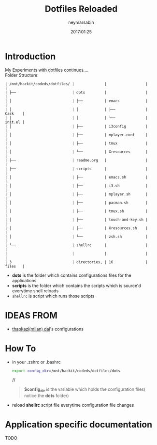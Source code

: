 #+TITLE: Dotfiles Reloaded
#+DESCRIPTION: My latest gathering of org-mode files
#+DATE: 2017:01:25
#+AUTHOR: neymarsabin
#+EMAIL: reddevil.sabin@gmail.com


* Introduction
	My Experiments with dotfiles continues.... \\
	Folder Structure:
	#+BEGIN_EXAMPLE
   | /mnt/hackit/codeds/dotfiles/ |              |                  |         |
   | ├──                          | dots         |                  |         |
   | │                            | ├──          | emacs            |         |
   | │                            | │            | ├──              | Cask    |
   | │                            | │            | └──              | init.el |
   | │                            | ├──          | i3config         |         |
   | │                            | ├──          | mplayer.conf     |         |
   | │                            | ├──          | tmux             |         |
   | │                            | └──          | Xresources       |         |
   | ├──                          | readme.org   |                  |         |
   | ├──                          | scripts      |                  |         |
   | │                            | ├──          | emacs.sh         |         |
   | │                            | ├──          | i3.sh            |         |
   | │                            | ├──          | mplayer.sh       |         |
   | │                            | ├──          | pacman.sh        |         |
   | │                            | ├──          | tmux.sh          |         |
   | │                            | ├──          | touch-and-key.sh |         |
   | │                            | ├──          | Xresources.sh    |         |
   | │                            | └──          | zsh.sh           |         |
   | └──                          | shellrc      |                  |         |
   |                              |              |                  |         |
   | 3                            | directories, | 16               | files   |
	#+END_EXAMPLE

	- *dots* is the folder which contains configurations files for the applications.
	- *scripts* is the folder which contains the scripts which is source'd everytime shell reloads
	- ~shellrc~ is script which runs those scripts

* IDEAS FROM
	- [[https://github.com/thapakzi/kutto_kodalo][thapkazi(milan) dai]]'s configurations

* How To 
	- in your .zshrc or .bashrc 
		#+BEGIN_SRC bash 
		export config_dir=/mnt/hackit/codeds/dotfiles/dots
		#+END_SRC
		//
		#+BEGIN_QUOTE
		*$config_dir* is the variable which holds the configuration files( notice the *dots* folder)
		#+END_QUOTE

	- reload *shellrc* script file everytime configuration file changes 

* Application specific documentation
****** TODO 
		 	 	

